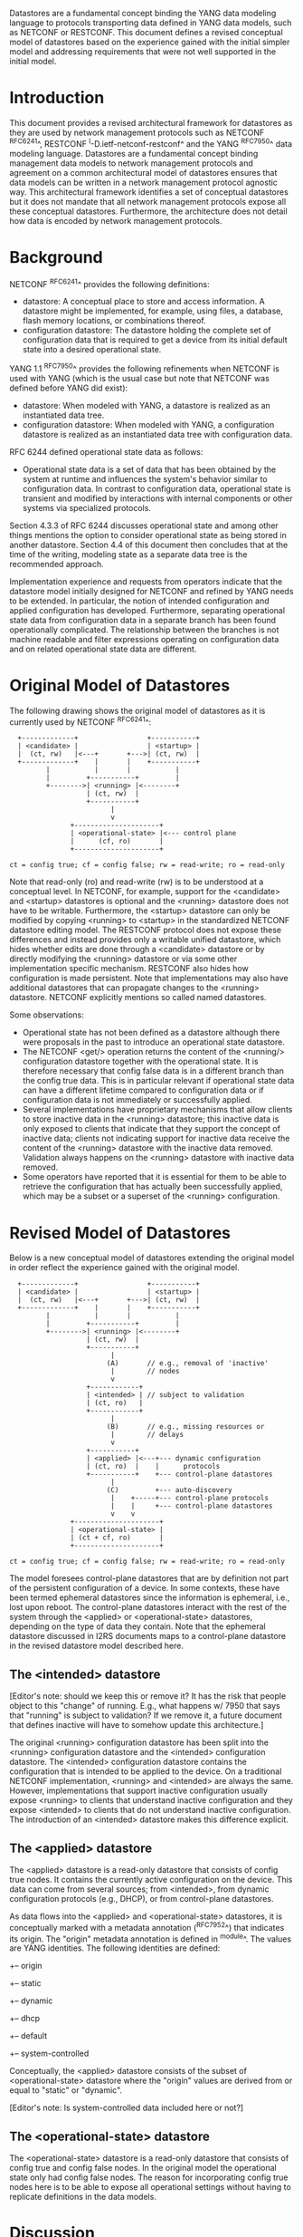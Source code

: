 # -*- org -*-

Datastores are a fundamental concept binding the YANG data modeling
language to protocols transporting data defined in YANG data models,
such as NETCONF or RESTCONF.  This document defines a revised
conceptual model of datastores based on the experience gained with the
initial simpler model and addressing requirements that were not well
supported in the initial model.

* Introduction

This document provides a revised architectural framework for
datastores as they are used by network management protocols such as
NETCONF ^RFC6241^, RESTCONF ^I-D.ietf-netconf-restconf^ and the YANG
^RFC7950^ data modeling language.  Datastores are a fundamental concept
binding management data models to network management protocols and
agreement on a common architectural model of datastores ensures that
data models can be written in a network management protocol agnostic
way.  This architectural framework identifies a set of conceptual
datastores but it does not mandate that all network management
protocols expose all these conceptual datastores.  Furthermore, the
architecture does not detail how data is encoded by network management
protocols.

* Background

NETCONF ^RFC6241^ provides the following definitions:

- datastore: A conceptual place to store and access information.  A
  datastore might be implemented, for example, using files, a
  database, flash memory locations, or combinations thereof.
- configuration datastore: The datastore holding the complete set of
  configuration data that is required to get a device from its initial
  default state into a desired operational state.

YANG 1.1 ^RFC7950^ provides the following
refinements when NETCONF is used with YANG (which is the usual case
but note that NETCONF was defined before YANG did exist):

- datastore: When modeled with YANG, a datastore is realized as an
  instantiated data tree.
- configuration datastore: When modeled with YANG, a configuration
  datastore is realized as an instantiated data tree with
  configuration data.

RFC 6244 defined operational state data as follows:

- Operational state data is a set of data that has been obtained by
  the system at runtime and influences the system's behavior similar
  to configuration data.  In contrast to configuration data,
  operational state is transient and modified by interactions with
  internal components or other systems via specialized protocols.

Section 4.3.3 of RFC 6244 discusses operational state and among other
things mentions the option to consider operational state as being
stored in another datastore.  Section 4.4 of this document then
concludes that at the time of the writing, modeling state as a
separate data tree is the recommended approach.

Implementation experience and requests from operators indicate that
the datastore model initially designed for NETCONF and refined by
YANG needs to be extended.  In particular, the notion of intended
configuration and applied configuration has developed.  Furthermore,
separating operational state data from configuration data in a
separate branch has been found operationally complicated.  The
relationship between the branches is not machine readable and filter
expressions operating on configuration data and on related operational
state data are different.

* Original Model of Datastores

The following drawing shows the original model of datastores as it is
currently used by NETCONF ^RFC6241^:

#+BEGIN_EXAMPLE
  +-------------+                 +-----------+
  | <candidate> |                 | <startup> |
  |  (ct, rw)   |<---+       +--->| (ct, rw)  |
  +-------------+    |       |    +-----------+
         |           |       |           |
         |         +-----------+         |
         +-------->| <running> |<--------+
                   | (ct, rw)  |
                   +-----------+
                         |
                         v
               +---------------------+
               | <operational-state> |<--- control plane
               |      (cf, ro)       |
               +---------------------+

ct = config true; cf = config false; rw = read-write; ro = read-only
#+END_EXAMPLE

Note that read-only (ro) and read-write (rw) is to be understood at a
conceptual level.  In NETCONF, for example, support for the <candidate>
and <startup> datastores is optional and the <running> datastore does
not have to be writable.  Furthermore, the <startup> datastore can only
be modified by copying <running> to <startup> in the standardized
NETCONF datastore editing model.  The RESTCONF protocol does not expose
these differences and instead provides only a writable unified
datastore, which hides whether edits are done through a <candidate>
datastore or by directly modifying the <running> datastore or via some
other implementation specific mechanism.  RESTCONF also hides how
configuration is made persistent.  Note that implementations may also
have additional datastores that can propagate changes to the <running>
datastore.  NETCONF explicitly mentions so called named datastores.

Some observations:

- Operational state has not been defined as a datastore although there
  were proposals in the past to introduce an operational state
  datastore.
- The NETCONF <get/> operation returns the content of the <running/>
  configuration datastore together with the operational state.  It is
  therefore necessary that config false data is in a different branch
  than the config true data.  This is in particular relevant if
  operational state data can have a different lifetime compared to
  configuration data or if configuration data is not immediately or
  successfully applied.
- Several implementations have proprietary mechanisms that allow
  clients to store inactive data in the <running> datastore; this
  inactive data is only exposed to clients that indicate that they
  support the concept of inactive data; clients not indicating support
  for inactive data receive the content of the <running> datastore
  with the inactive data removed.  Validation always happens on the
  <running> datastore with inactive data removed.
- Some operators have reported that it is essential for them to be
  able to retrieve the configuration that has actually been
  successfully applied, which may be a subset or a superset of the
  <running> configuration.

* Revised Model of Datastores

Below is a new conceptual model of datastores extending the original
model in order reflect the experience gained with the original model.

#+BEGIN_EXAMPLE
  +-------------+                 +-----------+
  | <candidate> |                 | <startup> |
  |  (ct, rw)   |<---+       +--->| (ct, rw)  |
  +-------------+    |       |    +-----------+
         |           |       |           |
         |         +-----------+         |
         +-------->| <running> |<--------+
                   | (ct, rw)  |
                   +-----------+
                         |
                        (A)       // e.g., removal of 'inactive'
                         |        // nodes
                         v
                   +------------+
                   | <intended> | // subject to validation
                   | (ct, ro)   |
                   +------------+
                         |
                        (B)       // e.g., missing resources or
                         |        // delays
                         v
                   +-----------+
                   | <applied> |<---+--- dynamic configuration
                   | (ct, ro)  |    |      protocols
                   +-----------+    +--- control-plane datastores
                         |
                        (C)         +--- auto-discovery
                         |    +-----+--- control-plane protocols
                         |    |     +--- control-plane datastores
                         v    v
               +---------------------+
               | <operational-state> |
               | (ct + cf, ro)       |
               +---------------------+

ct = config true; cf = config false; rw = read-write; ro = read-only
#+END_EXAMPLE

The model foresees control-plane datastores that are by definition not
part of the persistent configuration of a device.  In some contexts,
these have been termed ephemeral datastores since the information is
ephemeral, i.e., lost upon reboot.  The control-plane datastores
interact with the rest of the system through the <applied> or
<operational-state> datastores, depending on the type of data they
contain.  Note that the ephemeral datastore discussed in I2RS
documents maps to a control-plane datastore in the revised datastore
model described here.

** The <intended> datastore

[Editor's note: should we keep this or remove it?  It has the risk
that people object to this "change" of running.  E.g., what happens w/
7950 that says that "running" is subject to validation?  If we remove
it, a future document that defines inactive will have to somehow
update this architecture.]

The original <running> configuration datastore has been split into the
<running> configuration datastore and the <intended> configuration
datastore.  The <intended> configuration datastore contains the
configuration that is intended to be applied to the device.  On a
traditional NETCONF implementation, <running> and <intended> are
always the same.  However, implementations that support inactive
configuration usually expose <running> to clients that understand
inactive configuration and they expose <intended> to clients that do
not understand inactive configuration.  The introduction of an
<intended> datastore makes this difference explicit.

** The <applied> datastore

The <applied> datastore is a read-only datastore that consists of
config true nodes.  It contains the currently active configuration on
the device.  This data can come from several sources; from <intended>,
from dynamic configuration protocols (e.g., DHCP), or from
control-plane datastores.

As data flows into the <applied> and <operational-state> datastores,
it is conceptually marked with a metadata annotation (^RFC7952^) that
indicates its origin.  The "origin" metadata annotation is defined in
^module^.  The values are YANG identities.  The following identities
are defined:

  +-- origin
      +-- static
      +-- dynamic
          +-- dhcp
      +-- default
      +-- system-controlled

Conceptually, the <applied> datastore consists of the subset of
<operational-state> datastore where the "origin" values are derived
from or equal to "static" or "dynamic".

[Editor's note: Is system-controlled data included here or not?]

** The <operational-state> datastore

The <operational-state> datastore is a read-only datastore that
consists of config true and config false nodes.  In the original model
the operational state only had config false nodes.  The reason for
incorporating config true nodes here is to be able to expose all
operational settings without having to replicate definitions in the
data models.

* Discussion

** Missing Resources

Sometimes some parts of <intended> configuration refer to resources
that are not present and hence parts of the <intended> configuration
cannot be applied.  A typical example is an interface configuration
that refers to an interface that is not currently present.  In such a
situation, the interface configuration remains in <intended> but the
interface configuration will not appear in <applied> and
<operational-state>.

** System-controlled Resources

Sometimes resources are controlled by the device and such system
controlled resources appear in (and disappear from) the
<operational-state> dynamically.  If a system controlled resource has
matching configuration in <intended> when it appears, the system will
try to apply the configuration, which causes the configuration to
appear in <applied> eventually (if application of the configuration
was successful).

* Implications

** Implications on NETCONF

- A mechanism is needed to announce support for <intended>,
  <applied>, and <operational-state>.
- Support for <intended>, <applied>, and <operational-state>
  should be optional to implement.
- For systems supporting <intended> or <applied> configuration
  datastores, the <get-config/> operation may be used to retrieve data
  stored in these new datastores.
- A new operation should be added to retrieve the operational state
  data store (e.g., <get-state/>).  (In principle <get-config/> could
  work but it would be a confusing name.)
- The <get/> operation will be deprecated since it returns data from
  two datastores that may overlap in the revised datastore model.
- Invoking <get-config/> on <running> will return <intended> for
  backwards compatibility.  [XXX: How to deal with <edit-config/> for
  old and new clients with inactive nodes? XXX]

*** Migration Path

A common approach in current data models is to have two separate trees
"/foo" and "/foo-state", where the former contains config true nodes,
and the latter config false nodes.  A data model that is designed for
the revised architectural framework presented in this document will
have a single tree "/foo" with a combination of config true and config
false nodes.

A server that implements the <operational-state> datastore can
implement a module of the old design.  In this case, some instances
are probably reported both in the "/foo" tree and in the "/foo-state"
tree.

A server that does not implement the <operational-state> datastore can
implement a module of the new design, but with limited functionality.
Specifically, it is may not possible to retrieve all operationally
used instances (e.g., dynamically configured or system-controlled).
The same limitation applies to a client that does not implement the
<operational-state> datastore, but talks to a server that implements
it.

** Implications on RESTCONF

- The {+restconf}/data resource represents the combined configuration
  and state data resources that can be accessed by a client.  This is
  effectively bundling <running> together with <operational-state>,
  much like the <get/> operation of NETCONF.  This design should be
  deprecated.
- A new query parameter is needed to indicate that data from
  <operational-state> is requested.
- Open issue: should it be possible to ask for <applied>?

** Implications on YANG

- Some clarifications may be needed if this revised model is
  adopted.  YANG currently describes validation in terms of the
  <running> configuration datastore while it really happens on the
  <intended> configuration datastore.

** Implications on Data Models

- Since the NETCONF <get/> operation returns the content of the
  <running/> configuration datastore and the operational state
  together in one tree, data models were often forced to branch at the
  top-level into a config true branch and a structurally similar
  config-false branch that replicated some of the config true nodes
  and added state nodes.  With the revised datastore model, this is not
  needed anymore since the different datastores handle the different
  lifetimes of data objects and together with the deprecation of the
  <get/> operation it is not possible to write simpler models.
- There may be some differences in the value set of some nodes that
  are used for both configuration and state.  At this point of time,
  these are considered to be rare cases that can be dealt with using
  different nodes for the configured and state values.
- It is important to design data models with clear semantics that
  works well for both configuration and operational state.

* Data Model Design Guidelines

** Auto-configured or Auto-negotiated Values

Sometimes configuration leafs support special values that instruct the
system to automatically configure a value.  An example is an MTU that
is configured to 'auto' to let the system determine a suitable MTU
value.  Another example is Ethernet auto-negotiation of link speed.  In
such a situation, it is recommended to model this as two separate
leafs, one config true leaf for the input to the auto-negotiation
process, and one config false leaf for the output from the process.

* Data Model @module@

!! include-figure ietf-yang-architecture.yang extract-to="ietf-yang-architecture@2016-10-13.yang"

* IANA Considerations

TBD

* Security Considerations

This document discusses a conceptual model of datastores for network
management using NETCONF/RESTCONF and YANG.  It has no security impact
on the Internet.

* Acknowledgments

This document grew out of many discussions that took place
since 2010.  Several Internet-Drafts (^I-D.wilton-netmod-opstate-yang^,
^I-D.bjorklund-netmod-operational^, ^I-D.wilton-netmod-opstate-yang^,
^I-D.ietf-netmod-opstate-reqs^, ^I-D.kwatsen-netmod-opstate^,
^I-D.openconfig-netmod-opstate^) and ^RFC6244^ touched on some of the
problems of the original datastore model.  The following people were
authors to these Internet-Drafts or otherwise actively involved in
the discussions that led to this document:

- Andy Biermann, YumaWorks, <andy@yumaworks.com>
- Lou Berger, LabN Consulting, L.L.C., <lberger@labn.net>
- Marcus Hines, Google, <hines@google.com>
- Christian Hopps, Deutsche Telekom, <chopps@chopps.org>
- Acee Lindem, Cisco Systems, <acee@cisco.com>
- Ladislav Lhotka, CZ.NIC, <lhotka@nic.cz>
- Thomas Nadeau, Brocade Networks, <tnadeau@lucidvision.com>
- Anees Shaikh, Google, <aashaikh@google.com>
- Rob Shakir, Jive Communications, <rjs@rob.sh>

Juergen Schoenwaelder was partly funded by Flamingo, a Network of
Excellence project (ICT-318488) supported by the European Commission
under its Seventh Framework Programme.

{{document:
    name ;
    ipr trust200902;
    category std;
    references back.xml;
    title "A Revised Conceptual Model for YANG Datastores";
    contributor "editor:Martin Bjorklund:Tail-f Systems:mbj@tail-f.com";
    contributor "author:Juergen Schoenwaelder:Jacobs University:j.schoenwaelder@jacobs-university.de";
    contributor "author:Phil Shafer:Juniper:phil@juniper.net";
    contributor "author:Kent Watsen:Juniper:kwatsen@juniper.net";
    contributor "author:Rob Wilton:Cisco:rwilton@cisco.com";
}}
